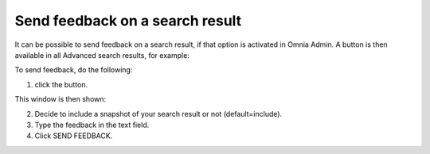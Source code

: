 Send feedback on a search result
=====================================

It can be possible to send feedback on a search result, if that option is activated in Omnia Admin. A button is then available in all Advanced search results, for example:

.. image:: search-feedback-user-example.png

To send feedback, do the following:

1. click the button.

This window is then shown:

.. image:: search-feedback-user-example-window.png

2. Decide to include a snapshot of your search result or not (default=include).
3. Type the feedback in the text field.
4. Click SEND FEEDBACK.

.. image:: search-feedback-user-example-window-send.png


